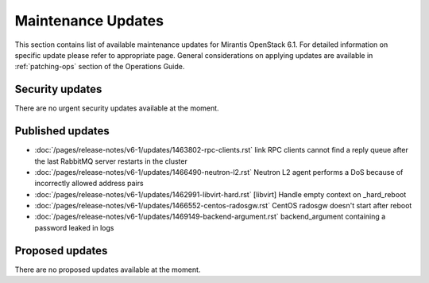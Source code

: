 Maintenance Updates
===================

This section contains list of available maintenance updates for Mirantis OpenStack 6.1. 
For detailed information on specific update please refer to appropriate page.
General considerations on applying updates are available in :ref:`patching-ops` section
of the Operations Guide.

Security updates
----------------

There are no urgent security updates available at the moment. 


Published updates
-----------------

* :doc:`/pages/release-notes/v6-1/updates/1463802-rpc-clients.rst` link RPC clients cannot find a reply queue after the last RabbitMQ server restarts in the cluster

* :doc:`/pages/release-notes/v6-1/updates/1466490-neutron-l2.rst` Neutron L2 agent performs a DoS because of incorrectly allowed address pairs

* :doc:`/pages/release-notes/v6-1/updates/1462991-libvirt-hard.rst` [libvirt] Handle empty context on _hard_reboot

* :doc:`/pages/release-notes/v6-1/updates/1466552-centos-radosgw.rst` CentOS radosgw doesn't start after reboot

* :doc:`/pages/release-notes/v6-1/updates/1469149-backend-argument.rst` backend_argument containing a password leaked in logs


Proposed updates
----------------

There are no proposed updates available at the moment.

